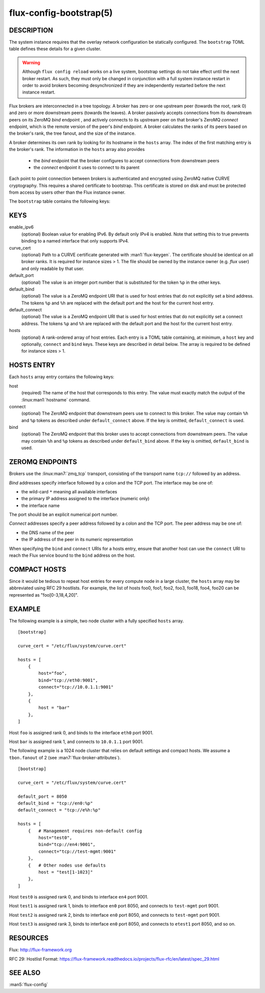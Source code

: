 ========================
flux-config-bootstrap(5)
========================


DESCRIPTION
===========

The system instance requires that the overlay network configuration be
statically configured.  The ``bootstrap`` TOML table defines these details
for a given cluster.

.. warning::
   Although ``flux config reload`` works on a live system, bootstrap
   settings do not take effect until the next broker restart.  As such, they
   must only be changed in conjunction with a full system instance restart in
   order to avoid brokers becoming desynchronized if they are independently
   restarted before the next instance restart.

Flux brokers are interconnected in a tree topology.  A broker has zero or one
upstream peer (towards the root, rank 0) and zero or more downstream peers
(towards the leaves).  A broker passively accepts connections from its
downstream peers on its ZeroMQ `bind` endpoint , and actively connects to its
upstream peer on that broker's ZeroMQ `connect` endpoint, which is the
remote version of the peer's `bind` endpoint.  A broker calculates the ranks
of its peers based on the broker's rank, the tree fanout, and the size of the
instance.

A broker determines its own rank by looking for its hostname in the ``hosts``
array.  The index of the first matching entry is the broker's rank.  The
information in the ``hosts`` array also provides
 - the `bind` endpoint that the broker configures to accept connections
   from downstream peers
 - the `connect` endpoint it uses to connect to its parent

Each point to point connection between brokers is authenticated and encrypted
using ZeroMQ native CURVE cryptography.  This requires a shared certificate
to bootstrap.  This certificate is stored on disk and must be protected from
access by users other than the Flux instance owner.

The ``bootstrap`` table contains the following keys:


KEYS
====

enable_ipv6
   (optional) Boolean value for enabling IPv6.  By default only IPv4 is
   enabled.  Note that setting this to true prevents binding to a named
   interface that only supports IPv4.

curve_cert
   (optional) Path to a CURVE certificate generated with
   :man1:`flux-keygen`.  The certificate should be identical on all
   broker ranks.  It is required for instance sizes > 1.  The file should
   be owned by the instance owner (e.g. `flux` user) and only readable by
   that user.

default_port
   (optional) The value is an integer port number that is substituted
   for the token ``%p`` in the other keys.

default_bind
   (optional) The value is a ZeroMQ endpoint URI that is used for host
   entries that do not explicitly set a bind address. The tokens
   ``%p`` and ``%h`` are replaced with the default port and the host
   for the current host entry.

default_connect
   (optional) The value is a ZeroMQ endpoint URI that is used for host
   entries that do not explicitly set a connect address. The tokens
   ``%p`` and ``%h`` are replaced with the default port and the host
   for the current host entry.

hosts
   (optional) A rank-ordered array of host entries. Each entry is a TOML
   table containing, at minimum, a ``host`` key and optionally, ``connect``
   and ``bind`` keys.  These keys are described in detail below. The array
   is required to be defined for instance sizes > 1.

HOSTS ENTRY
===========

Each ``hosts`` array entry contains the following keys:

host
   (required) The name of the host that corresponds to this entry.  The value
   must exactly match the output of the :linux:man1:`hostname` command.

connect
   (optional) The ZeroMQ endpoint that downstream peers use to connect to this
   broker.  The value may contain ``%h`` and ``%p`` tokens as described under
   ``default_connect`` above.  If the key is omitted, ``default_connect``
   is used.

bind
   (optional) The ZeroMQ endpoint that this broker uses to accept connections
   from downstream peers.  The value may contain ``%h`` and ``%p`` tokens as
   described under ``default_bind`` above.  If the key is omitted,
   ``default_bind`` is used.

ZEROMQ ENDPOINTS
================

Brokers use the :linux:man7:`zmq_tcp` transport, consisting of the transport
name ``tcp://`` followed by an address.

`Bind` addresses specify interface followed by a colon and the TCP port.
The interface may be one of:

- the wild-card ``*`` meaning all available interfaces

- the primary IP address assigned to the interface (numeric only)

- the interface name

The port should be an explicit numerical port number.

`Connect` addresses specify a peer address followed by a colon and the TCP port.
The peer address may be one of:

- the DNS name of the peer

- the IP address of the peer in its numeric representation

When specifying the ``bind`` and ``connect`` URIs for a hosts entry, ensure
that another host can use the ``connect`` URI to reach the Flux service bound
to the ``bind`` address on the host.


COMPACT HOSTS
=============

Since it would be tedious to repeat host entries for every compute
node in a large cluster, the ``hosts`` array may be abbreviated using
RFC 29 hostlists.  For example, the list of hosts foo0, foo1, foo2,
foo3, foo18, foo4, foo20 can be represented as "foo[0-3,18,4,20]".


EXAMPLE
=======

The following example is a simple, two node cluster with a fully specified
``hosts`` array.

::

   [bootstrap]

   curve_cert = "/etc/flux/system/curve.cert"

   hosts = [
       {
           host="foo",
           bind="tcp://eth0:9001",
           connect="tcp://10.0.1.1:9001"
       },
       {
           host = "bar"
       },
   ]


Host ``foo`` is assigned rank 0, and binds to the interface ``eth0`` port 9001.

Host ``bar`` is assigned rank 1, and connects to ``10.0.1.1`` port 9001.

The following example is a 1024 node cluster that relies on default settings
and compact hosts.  We assume a ``tbon.fanout`` of 2 (see
:man7:`flux-broker-attributes`).

::

   [bootstrap]

   curve_cert = "/etc/flux/system/curve.cert"

   default_port = 8050
   default_bind = "tcp://en0:%p"
   default_connect = "tcp://e%h:%p"

   hosts = [
       {   # Management requires non-default config
           host="test0",
           bind="tcp://en4:9001",
           connect="tcp://test-mgmt:9001"
       },
       {   # Other nodes use defaults
           host = "test[1-1023]"
       },
   ]


Host ``test0`` is assigned rank 0, and binds to interface ``en4`` port 9001.

Host ``test1`` is assigned rank 1, binds to interface ``en0`` port 8050,
and connects to ``test-mgmt`` port 9001.

Host ``test2`` is assigned rank 2, binds to interface ``en0`` port 8050,
and connects to ``test-mgmt`` port 9001.

Host ``test3`` is assigned rank 3, binds to interface ``en0`` port 8050,
and connects to ``etest1`` port 8050, and so on.


RESOURCES
=========

Flux: http://flux-framework.org

RFC 29: Hostlist Format: https://flux-framework.readthedocs.io/projects/flux-rfc/en/latest/spec_29.html


SEE ALSO
========

:man5:`flux-config`
